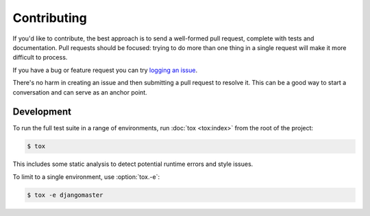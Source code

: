 Contributing
============

If you'd like to contribute, the best approach is to send a well-formed pull
request, complete with tests and documentation. Pull requests should be
focused: trying to do more than one thing in a single request will make it more
difficult to process.

If you have a bug or feature request you can try `logging an issue`_.

There's no harm in creating an issue and then submitting a pull request to
resolve it. This can be a good way to start a conversation and can serve as an
anchor point.

.. _`logging an issue`: https://github.com/django-auth-ldap/django-auth-ldap/issues


Development
-----------

To run the full test suite in a range of environments, run :doc:`tox <tox:index>`
from the root of the project:

.. code-block:: sh

    $ tox

This includes some static analysis to detect potential runtime errors and style
issues.

To limit to a single environment, use :option:`tox.-e`:

.. code-block:: console

   $ tox -e djangomaster
